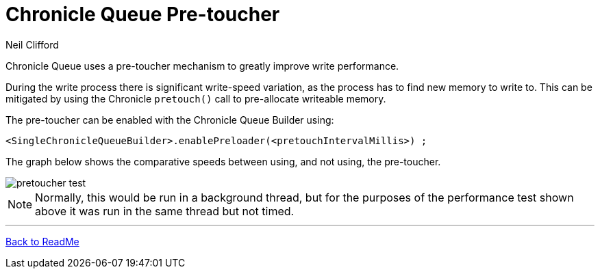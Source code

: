 = Chronicle Queue Pre-toucher
Neil Clifford

:css-signature: demo

Chronicle Queue uses a pre-toucher mechanism to greatly improve write performance.

During the write process there is significant write-speed variation, as the process has to find new memory to write to. This can be mitigated by using the Chronicle `pretouch()` call to pre-allocate writeable memory. 

The pre-toucher can be enabled with the Chronicle Queue Builder using:

```
<SingleChronicleQueueBuilder>.enablePreloader(<pretouchIntervalMillis>) ;
```

The graph below shows the comparative speeds between using, and not using, the pre-toucher.

image::images/pretoucher_test.png[]

NOTE: Normally, this would be run in a background thread, but for the purposes of the performance test shown above it was run in the same thread but not timed.

'''
<<../README.adoc#,Back to ReadMe>>
